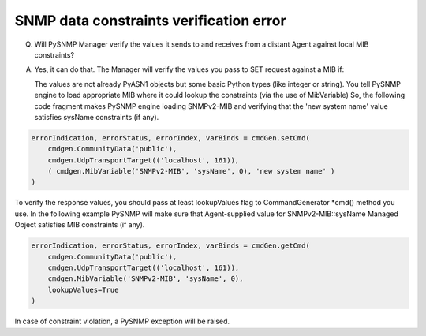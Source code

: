 
SNMP data constraints verification error
----------------------------------------

Q. Will PySNMP Manager verify the values it sends to and receives from 
   a distant Agent against local MIB constraints?

A. Yes, it can do that. The Manager will verify the values you pass to SET
   request against a MIB if:

   The values are not already PyASN1 objects but some basic Python types 
   (like integer or string). You tell PySNMP engine to load appropriate 
   MIB where it could lookup the constraints (via the use of MibVariable)
   So, the following code fragment makes PySNMP engine loading SNMPv2-MIB
   and verifying that the 'new system name' value satisfies sysName 
   constraints (if any).

.. code-block:: python

    errorIndication, errorStatus, errorIndex, varBinds = cmdGen.setCmd(
        cmdgen.CommunityData('public'),
        cmdgen.UdpTransportTarget(('localhost', 161)),
        ( cmdgen.MibVariable('SNMPv2-MIB', 'sysName', 0), 'new system name' )
    )

To verify the response values, you should pass at least lookupValues flag 
to CommandGenerator \*cmd() method you use. In the following example 
PySNMP will make sure that Agent-supplied value for SNMPv2-MIB::sysName 
Managed Object satisfies MIB constraints (if any).

.. code-block:: python

    errorIndication, errorStatus, errorIndex, varBinds = cmdGen.getCmd(
        cmdgen.CommunityData('public'),
        cmdgen.UdpTransportTarget(('localhost', 161)),
        cmdgen.MibVariable('SNMPv2-MIB', 'sysName', 0),
        lookupValues=True
    )

In case of constraint violation, a PySNMP exception will be raised.
